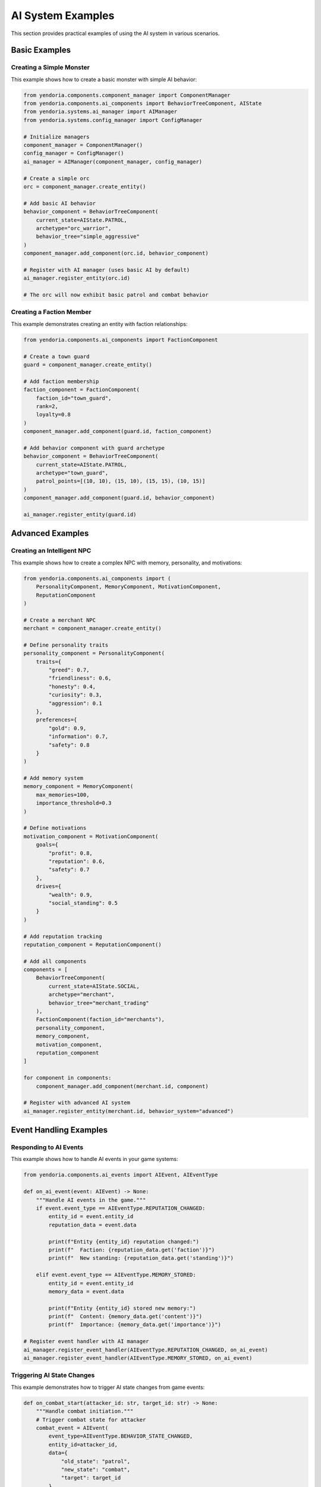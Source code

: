 AI System Examples
==================

This section provides practical examples of using the AI system in various scenarios.

Basic Examples
--------------

Creating a Simple Monster
~~~~~~~~~~~~~~~~~~~~~~~~~~

This example shows how to create a basic monster with simple AI behavior:

.. code-block:: python

    from yendoria.components.component_manager import ComponentManager
    from yendoria.components.ai_components import BehaviorTreeComponent, AIState
    from yendoria.systems.ai_manager import AIManager
    from yendoria.systems.config_manager import ConfigManager

    # Initialize managers
    component_manager = ComponentManager()
    config_manager = ConfigManager()
    ai_manager = AIManager(component_manager, config_manager)

    # Create a simple orc
    orc = component_manager.create_entity()

    # Add basic AI behavior
    behavior_component = BehaviorTreeComponent(
        current_state=AIState.PATROL,
        archetype="orc_warrior",
        behavior_tree="simple_aggressive"
    )
    component_manager.add_component(orc.id, behavior_component)

    # Register with AI manager (uses basic AI by default)
    ai_manager.register_entity(orc.id)

    # The orc will now exhibit basic patrol and combat behavior

Creating a Faction Member
~~~~~~~~~~~~~~~~~~~~~~~~~~

This example demonstrates creating an entity with faction relationships:

.. code-block:: python

    from yendoria.components.ai_components import FactionComponent

    # Create a town guard
    guard = component_manager.create_entity()

    # Add faction membership
    faction_component = FactionComponent(
        faction_id="town_guard",
        rank=2,
        loyalty=0.8
    )
    component_manager.add_component(guard.id, faction_component)

    # Add behavior component with guard archetype
    behavior_component = BehaviorTreeComponent(
        current_state=AIState.PATROL,
        archetype="town_guard",
        patrol_points=[(10, 10), (15, 10), (15, 15), (10, 15)]
    )
    component_manager.add_component(guard.id, behavior_component)

    ai_manager.register_entity(guard.id)

Advanced Examples
-----------------

Creating an Intelligent NPC
~~~~~~~~~~~~~~~~~~~~~~~~~~~~

This example shows how to create a complex NPC with memory, personality, and motivations:

.. code-block:: python

    from yendoria.components.ai_components import (
        PersonalityComponent, MemoryComponent, MotivationComponent,
        ReputationComponent
    )

    # Create a merchant NPC
    merchant = component_manager.create_entity()

    # Define personality traits
    personality_component = PersonalityComponent(
        traits={
            "greed": 0.7,
            "friendliness": 0.6,
            "honesty": 0.4,
            "curiosity": 0.3,
            "aggression": 0.1
        },
        preferences={
            "gold": 0.9,
            "information": 0.7,
            "safety": 0.8
        }
    )

    # Add memory system
    memory_component = MemoryComponent(
        max_memories=100,
        importance_threshold=0.3
    )

    # Define motivations
    motivation_component = MotivationComponent(
        goals={
            "profit": 0.8,
            "reputation": 0.6,
            "safety": 0.7
        },
        drives={
            "wealth": 0.9,
            "social_standing": 0.5
        }
    )

    # Add reputation tracking
    reputation_component = ReputationComponent()

    # Add all components
    components = [
        BehaviorTreeComponent(
            current_state=AIState.SOCIAL,
            archetype="merchant",
            behavior_tree="merchant_trading"
        ),
        FactionComponent(faction_id="merchants"),
        personality_component,
        memory_component,
        motivation_component,
        reputation_component
    ]

    for component in components:
        component_manager.add_component(merchant.id, component)

    # Register with advanced AI system
    ai_manager.register_entity(merchant.id, behavior_system="advanced")

Event Handling Examples
-----------------------

Responding to AI Events
~~~~~~~~~~~~~~~~~~~~~~~

This example shows how to handle AI events in your game systems:

.. code-block:: python

    from yendoria.components.ai_events import AIEvent, AIEventType

    def on_ai_event(event: AIEvent) -> None:
        """Handle AI events in the game."""
        if event.event_type == AIEventType.REPUTATION_CHANGED:
            entity_id = event.entity_id
            reputation_data = event.data

            print(f"Entity {entity_id} reputation changed:")
            print(f"  Faction: {reputation_data.get('faction')}")
            print(f"  New standing: {reputation_data.get('standing')}")

        elif event.event_type == AIEventType.MEMORY_STORED:
            entity_id = event.entity_id
            memory_data = event.data

            print(f"Entity {entity_id} stored new memory:")
            print(f"  Content: {memory_data.get('content')}")
            print(f"  Importance: {memory_data.get('importance')}")

    # Register event handler with AI manager
    ai_manager.register_event_handler(AIEventType.REPUTATION_CHANGED, on_ai_event)
    ai_manager.register_event_handler(AIEventType.MEMORY_STORED, on_ai_event)

Triggering AI State Changes
~~~~~~~~~~~~~~~~~~~~~~~~~~~

This example demonstrates how to trigger AI state changes from game events:

.. code-block:: python

    def on_combat_start(attacker_id: str, target_id: str) -> None:
        """Handle combat initiation."""
        # Trigger combat state for attacker
        combat_event = AIEvent(
            event_type=AIEventType.BEHAVIOR_STATE_CHANGED,
            entity_id=attacker_id,
            data={
                "old_state": "patrol",
                "new_state": "combat",
                "target": target_id
            },
            timestamp=time.time()
        )
        ai_manager.process_event(combat_event)

        # Nearby allies might join combat
        nearby_allies = get_nearby_faction_members(attacker_id, radius=5)
        for ally_id in nearby_allies:
            ally_event = AIEvent(
                event_type=AIEventType.ALLY_IN_COMBAT,
                entity_id=ally_id,
                data={
                    "ally": attacker_id,
                    "enemy": target_id
                },
                timestamp=time.time()
            )
            ai_manager.process_event(ally_event)

Configuration Examples
----------------------

Custom Archetypes
~~~~~~~~~~~~~~~~~

Example of defining custom AI archetypes in ``config/ai/archetypes.json``:

.. code-block:: json

    {
        "wise_elder": {
            "personality": {
                "wisdom": 0.9,
                "patience": 0.8,
                "aggression": 0.1,
                "curiosity": 0.7,
                "helpfulness": 0.8
            },
            "behavior_tree": "elder_advisor",
            "default_state": "social",
            "faction": "village_elders",
            "memory_capacity": 200,
            "motivations": {
                "knowledge_sharing": 0.9,
                "community_welfare": 0.8,
                "tradition_preservation": 0.7
            }
        },
        "sneaky_thief": {
            "personality": {
                "stealth": 0.9,
                "greed": 0.7,
                "cowardice": 0.6,
                "cunning": 0.8,
                "aggression": 0.3
            },
            "behavior_tree": "thief_opportunist",
            "default_state": "investigate",
            "faction": "thieves_guild",
            "preferred_actions": ["steal", "hide", "flee"],
            "avoid_combat": true
        }
    }

Complex Faction Relationships
~~~~~~~~~~~~~~~~~~~~~~~~~~~~~~

Example of defining complex faction relationships in ``config/ai/factions.json``:

.. code-block:: json

    {
        "royal_guards": {
            "name": "Royal Guards",
            "description": "Elite protectors of the crown",
            "relations": {
                "nobility": 0.9,
                "merchants": 0.6,
                "thieves_guild": -0.8,
                "rebels": -0.9,
                "common_folk": 0.3
            },
            "territory": ["castle", "throne_room", "royal_quarters"],
            "hierarchy": {
                "captain": 5,
                "lieutenant": 3,
                "guard": 1
            },
            "shared_goals": ["protect_king", "maintain_order", "enforce_law"]
        },
        "merchants_guild": {
            "name": "Merchants Guild",
            "description": "Trade organization controlling commerce",
            "relations": {
                "royal_guards": 0.6,
                "nobility": 0.7,
                "thieves_guild": -0.4,
                "common_folk": 0.5,
                "bandits": -0.7
            },
            "territory": ["market_square", "trading_post", "warehouse_district"],
            "economic_power": 0.8,
            "shared_goals": ["increase_profits", "protect_trade_routes", "eliminate_competition"]
        }
    }

Integration Examples
--------------------

AI with Combat System
~~~~~~~~~~~~~~~~~~~~~~

This example shows how AI entities participate in combat:

.. code-block:: python

    def process_ai_combat_turn(entity_id: str, combat_system) -> None:
        """Process an AI entity's combat turn."""
        # Get AI components
        behavior = component_manager.get_component(entity_id, BehaviorTreeComponent)
        personality = component_manager.get_component(entity_id, PersonalityComponent)

        if not behavior:
            return

        # AI makes tactical decisions based on personality
        if personality and personality.traits.get("aggression", 0.5) > 0.7:
            # Aggressive AI prefers direct attacks
            action = combat_system.get_best_attack_action(entity_id)
        elif personality and personality.traits.get("cunning", 0.5) > 0.6:
            # Cunning AI looks for tactical advantages
            action = combat_system.get_tactical_action(entity_id)
        else:
            # Default to balanced approach
            action = combat_system.get_balanced_action(entity_id)

        # Execute the chosen action
        combat_system.execute_action(entity_id, action)

AI with Dialogue System
~~~~~~~~~~~~~~~~~~~~~~~

This example demonstrates AI entities in conversations:

.. code-block:: python

    def generate_ai_dialogue(speaker_id: str, listener_id: str, topic: str) -> str:
        """Generate contextual dialogue based on AI personality and memory."""
        # Get AI components
        personality = component_manager.get_component(speaker_id, PersonalityComponent)
        memory = component_manager.get_component(speaker_id, MemoryComponent)
        reputation = component_manager.get_component(speaker_id, ReputationComponent)

        # Check relationship with listener
        relationship = 0.5  # Default neutral
        if reputation:
            relationship = reputation.get_faction_standing(listener_id)

        # Adjust dialogue based on personality and relationship
        if personality:
            friendliness = personality.traits.get("friendliness", 0.5)
            if relationship > 0.7 and friendliness > 0.6:
                tone = "friendly"
            elif relationship < 0.3 or friendliness < 0.3:
                tone = "hostile"
            else:
                tone = "neutral"
        else:
            tone = "neutral"

        # Check relevant memories
        relevant_memories = []
        if memory:
            relevant_memories = memory.search_memories(topic, listener_id)

        # Generate dialogue based on context
        dialogue = dialogue_system.generate_response(
            speaker_id=speaker_id,
            topic=topic,
            tone=tone,
            memories=relevant_memories,
            relationship=relationship
        )

        return dialogue

Performance Optimization Examples
---------------------------------

Selective AI Updates
~~~~~~~~~~~~~~~~~~~~

This example shows how to optimize AI performance by updating different entities at different frequencies:

.. code-block:: python

    class OptimizedAIManager:
        def __init__(self):
            self.high_priority_entities = set()  # Important NPCs
            self.medium_priority_entities = set()  # Regular NPCs
            self.low_priority_entities = set()   # Background entities
            self.update_counter = 0

        def update(self, delta_time: float) -> None:
            """Update AI entities with different frequencies."""
            self.update_counter += 1

            # High priority: Update every frame
            for entity_id in self.high_priority_entities:
                self.update_entity_ai(entity_id, delta_time)

            # Medium priority: Update every 3 frames
            if self.update_counter % 3 == 0:
                for entity_id in self.medium_priority_entities:
                    self.update_entity_ai(entity_id, delta_time * 3)

            # Low priority: Update every 10 frames
            if self.update_counter % 10 == 0:
                for entity_id in self.low_priority_entities:
                    self.update_entity_ai(entity_id, delta_time * 10)

Component Optimization
~~~~~~~~~~~~~~~~~~~~~~

This example shows how to minimize component overhead:

.. code-block:: python

    def create_optimized_monster(monster_type: str):
        """Create a monster with minimal necessary components."""
        monster = component_manager.create_entity()

        if monster_type == "simple_guard":
            # Only basic components for simple behavior
            components = [
                BehaviorTreeComponent(
                    current_state=AIState.PATROL,
                    archetype="simple_guard"
                )
            ]
        elif monster_type == "elite_boss":
            # Full component set for complex behavior
            components = [
                BehaviorTreeComponent(archetype="boss_ai"),
                PersonalityComponent(traits={"aggression": 0.9}),
                MemoryComponent(max_memories=50),
                FactionComponent(faction_id="dungeon_lords"),
                ReputationComponent()
            ]
        else:
            # Balanced set for regular NPCs
            components = [
                BehaviorTreeComponent(archetype=monster_type),
                PersonalityComponent(),
                FactionComponent(faction_id="monsters")
            ]

        for component in components:
            component_manager.add_component(monster.id, component)

        return monster

See Also
--------

* :doc:`ai_overview` - High-level AI system architecture and concepts
* :doc:`ai_api` - Complete API documentation for all AI classes and modules
* :doc:`modding_api` - Information on extending the AI system through mods
